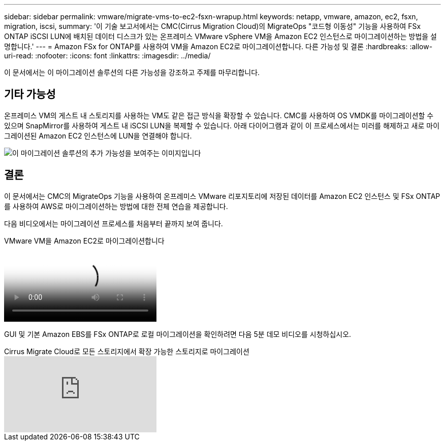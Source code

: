 ---
sidebar: sidebar 
permalink: vmware/migrate-vms-to-ec2-fsxn-wrapup.html 
keywords: netapp, vmware, amazon, ec2, fsxn, migration, iscsi, 
summary: '이 기술 보고서에서는 CMC(Cirrus Migration Cloud)의 MigrateOps "코드형 이동성" 기능을 사용하여 FSx ONTAP iSCSI LUN에 배치된 데이터 디스크가 있는 온프레미스 VMware vSphere VM을 Amazon EC2 인스턴스로 마이그레이션하는 방법을 설명합니다.' 
---
= Amazon FSx for ONTAP를 사용하여 VM을 Amazon EC2로 마이그레이션합니다. 다른 가능성 및 결론
:hardbreaks:
:allow-uri-read: 
:nofooter: 
:icons: font
:linkattrs: 
:imagesdir: ../media/


[role="lead"]
이 문서에서는 이 마이그레이션 솔루션의 다른 가능성을 강조하고 주제를 마무리합니다.



== 기타 가능성

온프레미스 VM의 게스트 내 스토리지를 사용하는 VM도 같은 접근 방식을 확장할 수 있습니다. CMC를 사용하여 OS VMDK를 마이그레이션할 수 있으며 SnapMirror를 사용하여 게스트 내 iSCSI LUN을 복제할 수 있습니다. 아래 다이어그램과 같이 이 프로세스에서는 미러를 해제하고 새로 마이그레이션된 Amazon EC2 인스턴스에 LUN을 연결해야 합니다.

image:migrate-ec2-fsxn-image13.png["이 마이그레이션 솔루션의 추가 가능성을 보여주는 이미지입니다"]



== 결론

이 문서에서는 CMC의 MigrateOps 기능을 사용하여 온프레미스 VMware 리포지토리에 저장된 데이터를 Amazon EC2 인스턴스 및 FSx ONTAP를 사용하여 AWS로 마이그레이션하는 방법에 대한 전체 연습을 제공합니다.

다음 비디오에서는 마이그레이션 프로세스를 처음부터 끝까지 보여 줍니다.

.VMware VM을 Amazon EC2로 마이그레이션합니다
video::317a0758-cba9-4bd8-a08b-b17000d88ae9[panopto]
GUI 및 기본 Amazon EBS를 FSx ONTAP로 로컬 마이그레이션을 확인하려면 다음 5분 데모 비디오를 시청하십시오.

.Cirrus Migrate Cloud로 모든 스토리지에서 확장 가능한 스토리지로 마이그레이션
video::PeFNZxXeQAU[youtube]